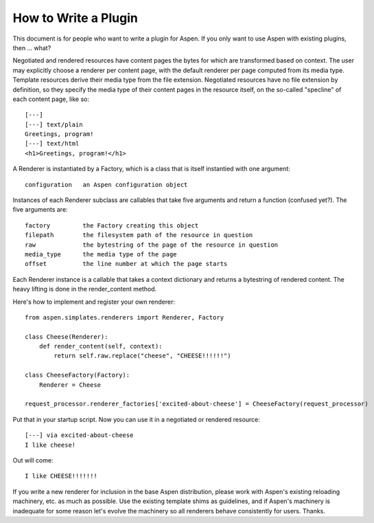 #######################
 How to Write a Plugin
#######################

This document is for people who want to write a plugin for Aspen. If you only
want to use Aspen with existing plugins, then ... what?

Negotiated and rendered resources have content pages the bytes for which are
transformed based on context. The user may explicitly choose a renderer per
content page, with the default renderer per page computed from its media type.
Template resources derive their media type from the file extension. Negotiated
resources have no file extension by definition, so they specify the media type
of their content pages in the resource itself, on the so-called "specline" of
each content page, like so::

    [---]
    [---] text/plain
    Greetings, program!
    [---] text/html
    <h1>Greetings, program!</h1>


A Renderer is instantiated by a Factory, which is a class that is itself
instantied with one argument::

    configuration   an Aspen configuration object


Instances of each Renderer subclass are callables that take five arguments and
return a function (confused yet?). The five arguments are::

    factory         the Factory creating this object
    filepath        the filesystem path of the resource in question
    raw             the bytestring of the page of the resource in question
    media_type      the media type of the page
    offset          the line number at which the page starts


Each Renderer instance is a callable that takes a context dictionary and
returns a bytestring of rendered content. The heavy lifting is done in the
render_content method.

Here's how to implement and register your own renderer::

    from aspen.simplates.renderers import Renderer, Factory

    class Cheese(Renderer):
        def render_content(self, context):
            return self.raw.replace("cheese", "CHEESE!!!!!!")

    class CheeseFactory(Factory):
        Renderer = Cheese

    request_processor.renderer_factories['excited-about-cheese'] = CheeseFactory(request_processor)


Put that in your startup script. Now you can use it in a negotiated or rendered
resource::

    [---] via excited-about-cheese
    I like cheese!


Out will come::

    I like CHEESE!!!!!!!


If you write a new renderer for inclusion in the base Aspen distribution,
please work with Aspen's existing reloading machinery, etc. as much as
possible. Use the existing template shims as guidelines, and if Aspen's
machinery is inadequate for some reason let's evolve the machinery so all
renderers behave consistently for users. Thanks.
